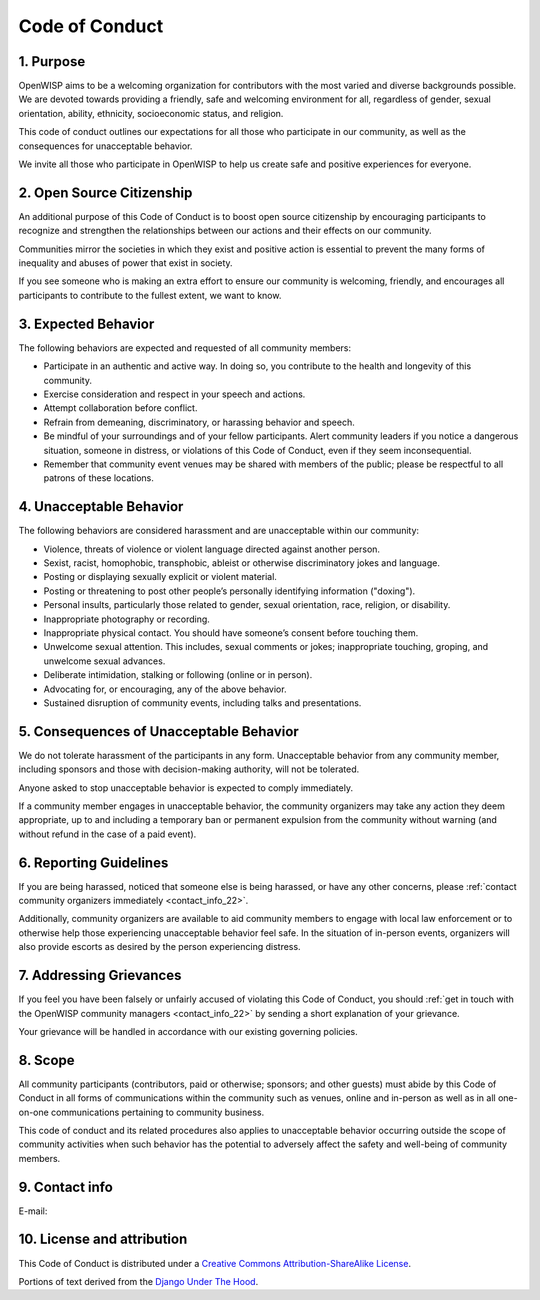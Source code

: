 Code of Conduct
===============

1. Purpose
----------

OpenWISP aims to be a welcoming organization for contributors with the
most varied and diverse backgrounds possible. We are devoted towards
providing a friendly, safe and welcoming environment for all, regardless
of gender, sexual orientation, ability, ethnicity, socioeconomic status,
and religion.

This code of conduct outlines our expectations for all those who
participate in our community, as well as the consequences for unacceptable
behavior.

We invite all those who participate in OpenWISP to help us create safe and
positive experiences for everyone.

2. Open Source Citizenship
--------------------------

An additional purpose of this Code of Conduct is to boost open source
citizenship by encouraging participants to recognize and strengthen the
relationships between our actions and their effects on our community.

Communities mirror the societies in which they exist and positive action
is essential to prevent the many forms of inequality and abuses of power
that exist in society.

If you see someone who is making an extra effort to ensure our community
is welcoming, friendly, and encourages all participants to contribute to
the fullest extent, we want to know.

3. Expected Behavior
--------------------

The following behaviors are expected and requested of all community
members:

- Participate in an authentic and active way. In doing so, you contribute
  to the health and longevity of this community.
- Exercise consideration and respect in your speech and actions.
- Attempt collaboration before conflict.
- Refrain from demeaning, discriminatory, or harassing behavior and
  speech.
- Be mindful of your surroundings and of your fellow participants. Alert
  community leaders if you notice a dangerous situation, someone in
  distress, or violations of this Code of Conduct, even if they seem
  inconsequential.
- Remember that community event venues may be shared with members of the
  public; please be respectful to all patrons of these locations.

4. Unacceptable Behavior
------------------------

The following behaviors are considered harassment and are unacceptable
within our community:

- Violence, threats of violence or violent language directed against
  another person.
- Sexist, racist, homophobic, transphobic, ableist or otherwise
  discriminatory jokes and language.
- Posting or displaying sexually explicit or violent material.
- Posting or threatening to post other people’s personally identifying
  information ("doxing").
- Personal insults, particularly those related to gender, sexual
  orientation, race, religion, or disability.
- Inappropriate photography or recording.
- Inappropriate physical contact. You should have someone’s consent before
  touching them.
- Unwelcome sexual attention. This includes, sexual comments or jokes;
  inappropriate touching, groping, and unwelcome sexual advances.
- Deliberate intimidation, stalking or following (online or in person).
- Advocating for, or encouraging, any of the above behavior.
- Sustained disruption of community events, including talks and
  presentations.

5. Consequences of Unacceptable Behavior
----------------------------------------

We do not tolerate harassment of the participants in any form.
Unacceptable behavior from any community member, including sponsors and
those with decision-making authority, will not be tolerated.

Anyone asked to stop unacceptable behavior is expected to comply
immediately.

If a community member engages in unacceptable behavior, the community
organizers may take any action they deem appropriate, up to and including
a temporary ban or permanent expulsion from the community without warning
(and without refund in the case of a paid event).

6. Reporting Guidelines
-----------------------

If you are being harassed, noticed that someone else is being harassed, or
have any other concerns, please :ref:`contact community organizers
immediately <contact_info_22>`.

Additionally, community organizers are available to aid community members
to engage with local law enforcement or to otherwise help those
experiencing unacceptable behavior feel safe. In the situation of
in-person events, organizers will also provide escorts as desired by the
person experiencing distress.

7. Addressing Grievances
------------------------

If you feel you have been falsely or unfairly accused of violating this
Code of Conduct, you should :ref:`get in touch with the OpenWISP community
managers <contact_info_22>` by sending a short explanation of your grievance.

Your grievance will be handled in accordance with our existing governing
policies.

8. Scope
--------

All community participants (contributors, paid or otherwise; sponsors; and
other guests) must abide by this Code of Conduct in all forms of
communications within the community such as venues, online and in-person
as well as in all one-on-one communications pertaining to community
business.

This code of conduct and its related procedures also applies to
unacceptable behavior occurring outside the scope of community activities
when such behavior has the potential to adversely affect the safety and
well-being of community members.

.. _contact_info_22:

9. Contact info
---------------

E-mail:

.. raw:: html

    <p>
        <a href="mailto:&#099;&#111;&#100;&#101;&#111;&#102;&#099;&#111;&#110;&#100;&#117;&#099;&#116;&#064;&#111;&#112;&#101;&#110;&#119;&#105;&#115;&#112;&#046;&#105;&#111;">&#099;&#111;&#100;&#101;&#111;&#102;&#099;&#111;&#110;&#100;&#117;&#099;&#116;&#064;&#111;&#112;&#101;&#110;&#119;&#105;&#115;&#112;&#046;&#105;&#111;</a>.
    </p>

10. License and attribution
---------------------------

This Code of Conduct is distributed under a `Creative Commons
Attribution-ShareAlike License
<http://creativecommons.org/licenses/by-sa/3.0/>`_.

Portions of text derived from the `Django Under The Hood
<https://www.djangounderthehood.com/coc/>`_.
